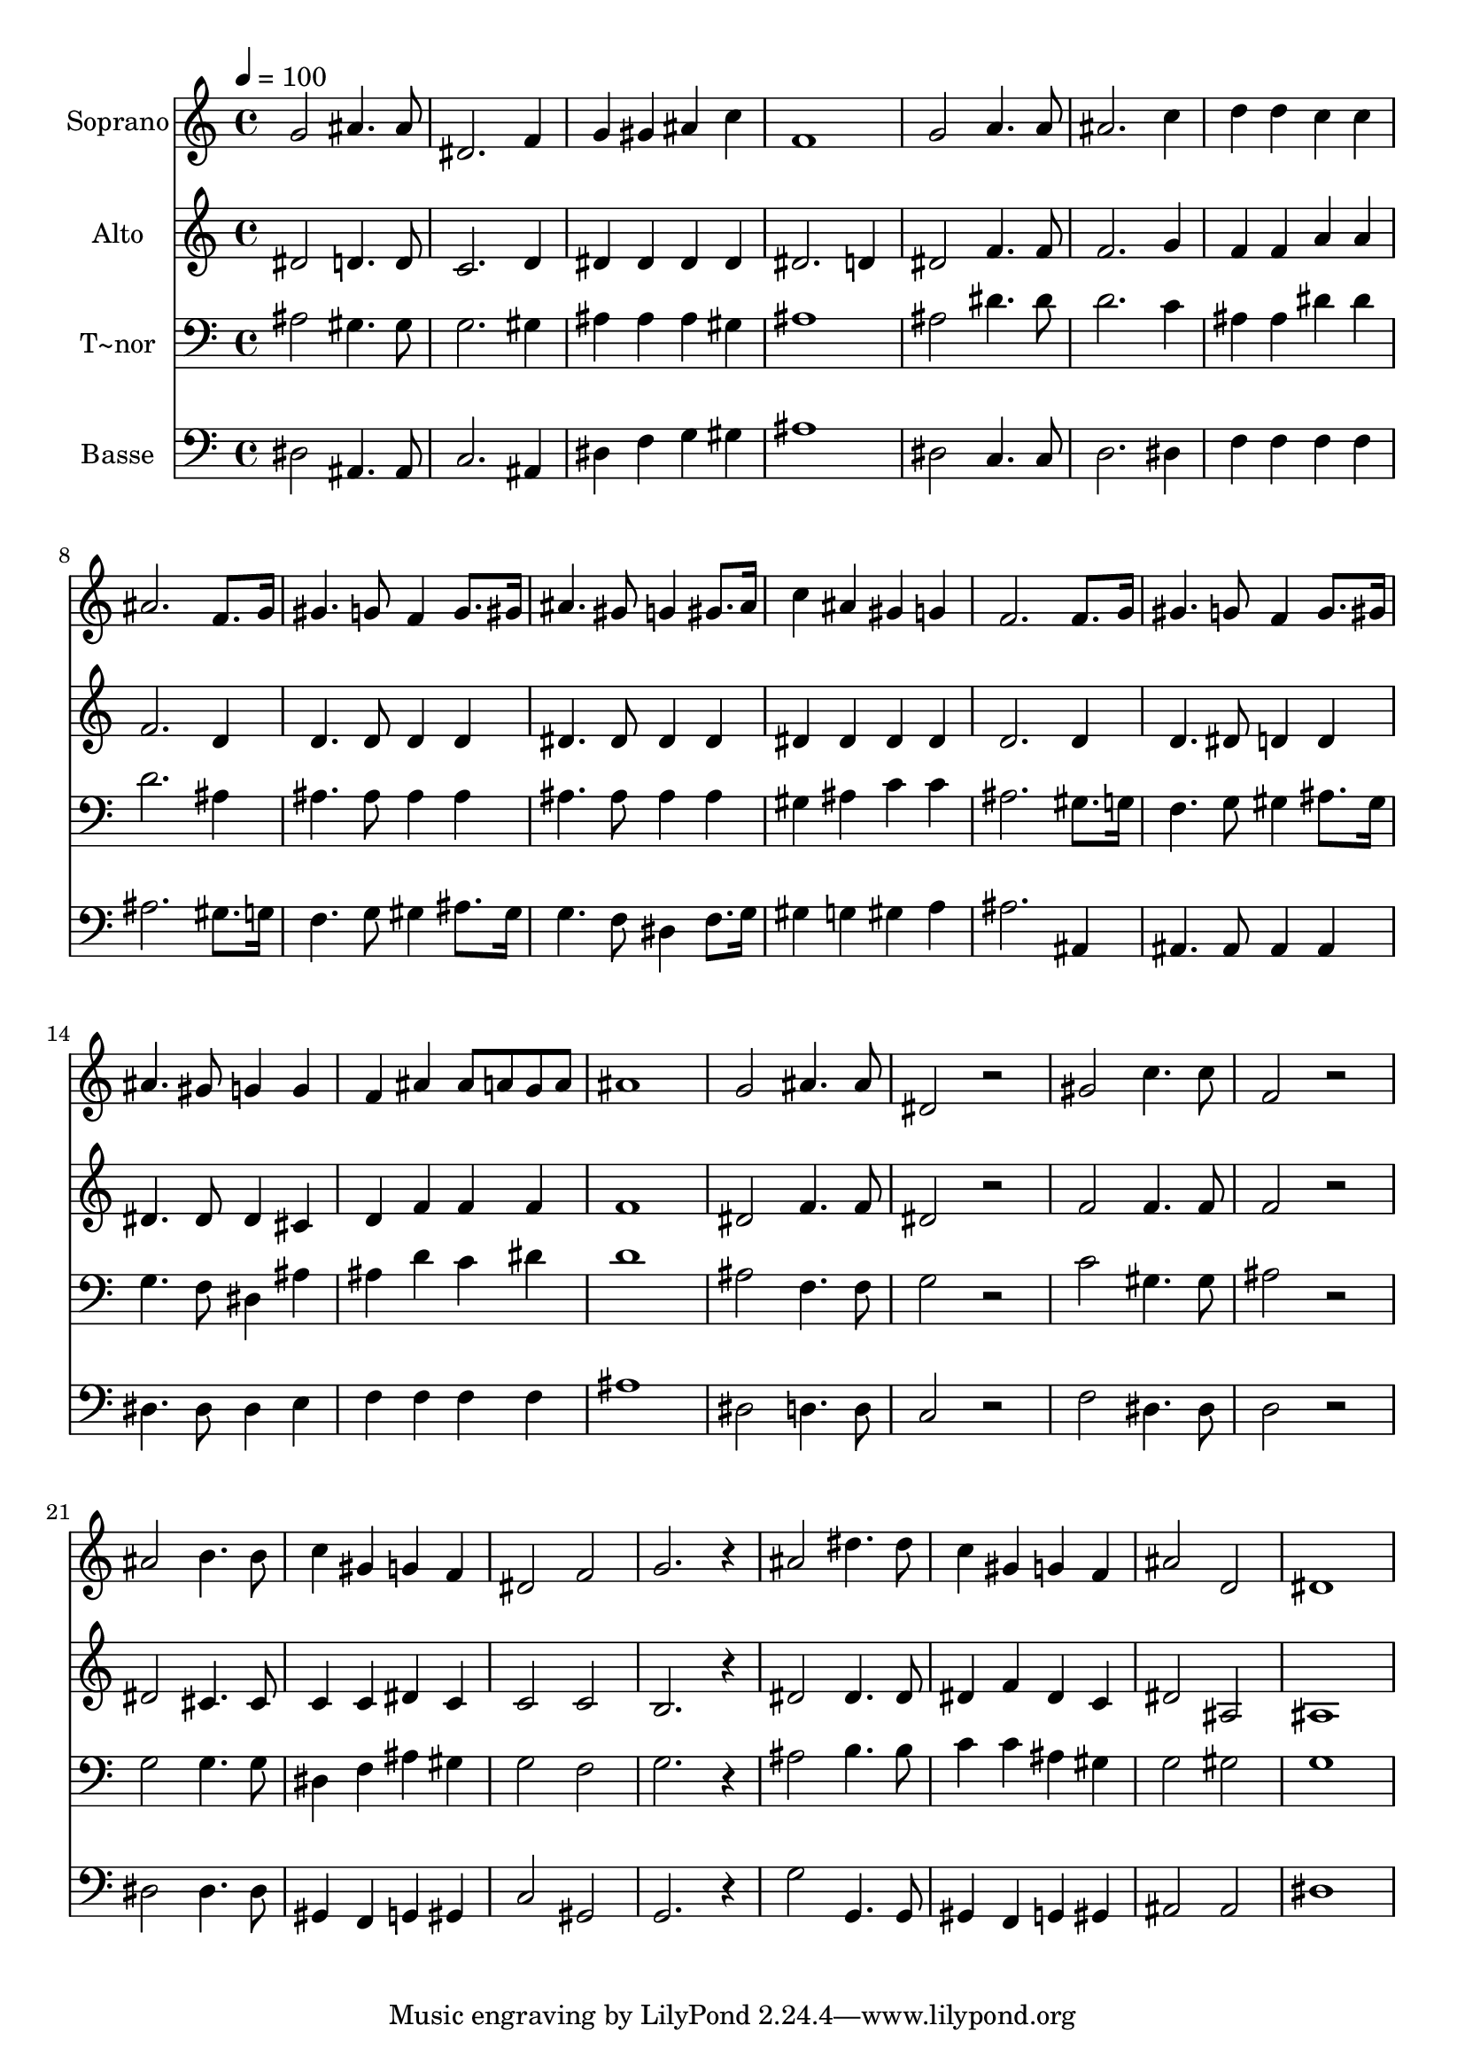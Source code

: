 % Lily was here -- automatically converted by /usr/bin/midi2ly from 508.mid
\version "2.14.0"

\layout {
  \context {
    \Voice
    \remove "Note_heads_engraver"
    \consists "Completion_heads_engraver"
    \remove "Rest_engraver"
    \consists "Completion_rest_engraver"
  }
}

trackAchannelA = {
  
  \time 4/4 
  
  \tempo 4 = 100 
  
}

trackA = <<
  \context Voice = voiceA \trackAchannelA
>>


trackBchannelA = {
  
  \set Staff.instrumentName = "Soprano"
  
}

trackBchannelB = \relative c {
  g''2 ais4. ais8 
  | % 2
  dis,2. f4 
  | % 3
  g gis ais c 
  | % 4
  f,1 
  | % 5
  g2 a4. a8 
  | % 6
  ais2. c4 
  | % 7
  d d c c 
  | % 8
  ais2. f8. g16 
  | % 9
  gis4. g8 f4 g8. gis16 
  | % 10
  ais4. gis8 g4 gis8. ais16 
  | % 11
  c4 ais gis g 
  | % 12
  f2. f8. g16 
  | % 13
  gis4. g8 f4 g8. gis16 
  | % 14
  ais4. gis8 g4 g 
  | % 15
  f ais ais8 a g a 
  | % 16
  ais1 
  | % 17
  g2 ais4. ais8 
  | % 18
  dis,2 r2 
  | % 19
  gis c4. c8 
  | % 20
  f,2 r2 
  | % 21
  ais b4. b8 
  | % 22
  c4 gis g f 
  | % 23
  dis2 f 
  | % 24
  g2. r4 
  | % 25
  ais2 dis4. dis8 
  | % 26
  c4 gis g f 
  | % 27
  ais2 d, 
  | % 28
  dis1 
  | % 29
  
}

trackB = <<
  \context Voice = voiceA \trackBchannelA
  \context Voice = voiceB \trackBchannelB
>>


trackCchannelA = {
  
  \set Staff.instrumentName = "Alto"
  
}

trackCchannelC = \relative c {
  dis'2 d4. d8 
  | % 2
  c2. d4 
  | % 3
  dis dis dis dis 
  | % 4
  dis2. d4 
  | % 5
  dis2 f4. f8 
  | % 6
  f2. g4 
  | % 7
  f f a a 
  | % 8
  f2. d4 
  | % 9
  d4. d8 d4 d 
  | % 10
  dis4. dis8 dis4 dis 
  | % 11
  dis dis dis dis 
  | % 12
  d2. d4 
  | % 13
  d4. dis8 d4 d 
  | % 14
  dis4. dis8 dis4 cis 
  | % 15
  d f f f 
  | % 16
  f1 
  | % 17
  dis2 f4. f8 
  | % 18
  dis2 r2 
  | % 19
  f f4. f8 
  | % 20
  f2 r2 
  | % 21
  dis cis4. cis8 
  | % 22
  c4 c dis c 
  | % 23
  c2 c 
  | % 24
  b2. r4 
  | % 25
  dis2 dis4. dis8 
  | % 26
  dis4 f dis c 
  | % 27
  dis2 ais 
  | % 28
  ais1 
  | % 29
  
}

trackC = <<
  \context Voice = voiceA \trackCchannelA
  \context Voice = voiceB \trackCchannelC
>>


trackDchannelA = {
  
  \set Staff.instrumentName = "T~nor"
  
}

trackDchannelC = \relative c {
  ais'2 gis4. gis8 
  | % 2
  g2. gis4 
  | % 3
  ais ais ais gis 
  | % 4
  ais1 
  | % 5
  ais2 dis4. dis8 
  | % 6
  d2. c4 
  | % 7
  ais ais dis dis 
  | % 8
  d2. ais4 
  | % 9
  ais4. ais8 ais4 ais 
  | % 10
  ais4. ais8 ais4 ais 
  | % 11
  gis ais c c 
  | % 12
  ais2. gis8. g16 
  | % 13
  f4. g8 gis4 ais8. gis16 
  | % 14
  g4. f8 dis4 ais' 
  | % 15
  ais d c dis 
  | % 16
  d1 
  | % 17
  ais2 f4. f8 
  | % 18
  g2 r2 
  | % 19
  c gis4. gis8 
  | % 20
  ais2 r2 
  | % 21
  g g4. g8 
  | % 22
  dis4 f ais gis 
  | % 23
  g2 f 
  | % 24
  g2. r4 
  | % 25
  ais2 b4. b8 
  | % 26
  c4 c ais gis 
  | % 27
  g2 gis 
  | % 28
  g1 
  | % 29
  
}

trackD = <<

  \clef bass
  
  \context Voice = voiceA \trackDchannelA
  \context Voice = voiceB \trackDchannelC
>>


trackEchannelA = {
  
  \set Staff.instrumentName = "Basse"
  
}

trackEchannelC = \relative c {
  dis2 ais4. ais8 
  | % 2
  c2. ais4 
  | % 3
  dis f g gis 
  | % 4
  ais1 
  | % 5
  dis,2 c4. c8 
  | % 6
  d2. dis4 
  | % 7
  f f f f 
  | % 8
  ais2. gis8. g16 
  | % 9
  f4. g8 gis4 ais8. gis16 
  | % 10
  g4. f8 dis4 f8. g16 
  | % 11
  gis4 g gis a 
  | % 12
  ais2. ais,4 
  | % 13
  ais4. ais8 ais4 ais 
  | % 14
  dis4. dis8 dis4 e 
  | % 15
  f f f f 
  | % 16
  ais1 
  | % 17
  dis,2 d4. d8 
  | % 18
  c2 r2 
  | % 19
  f dis4. dis8 
  | % 20
  d2 r2 
  | % 21
  dis dis4. dis8 
  | % 22
  gis,4 f g gis 
  | % 23
  c2 gis 
  | % 24
  g2. r4 
  | % 25
  g'2 g,4. g8 
  | % 26
  gis4 f g gis 
  | % 27
  ais2 ais 
  | % 28
  dis1 
  | % 29
  
}

trackE = <<

  \clef bass
  
  \context Voice = voiceA \trackEchannelA
  \context Voice = voiceB \trackEchannelC
>>


\score {
  <<
    \context Staff=trackB \trackA
    \context Staff=trackB \trackB
    \context Staff=trackC \trackA
    \context Staff=trackC \trackC
    \context Staff=trackD \trackA
    \context Staff=trackD \trackD
    \context Staff=trackE \trackA
    \context Staff=trackE \trackE
  >>
  \layout {}
  \midi {}
}
